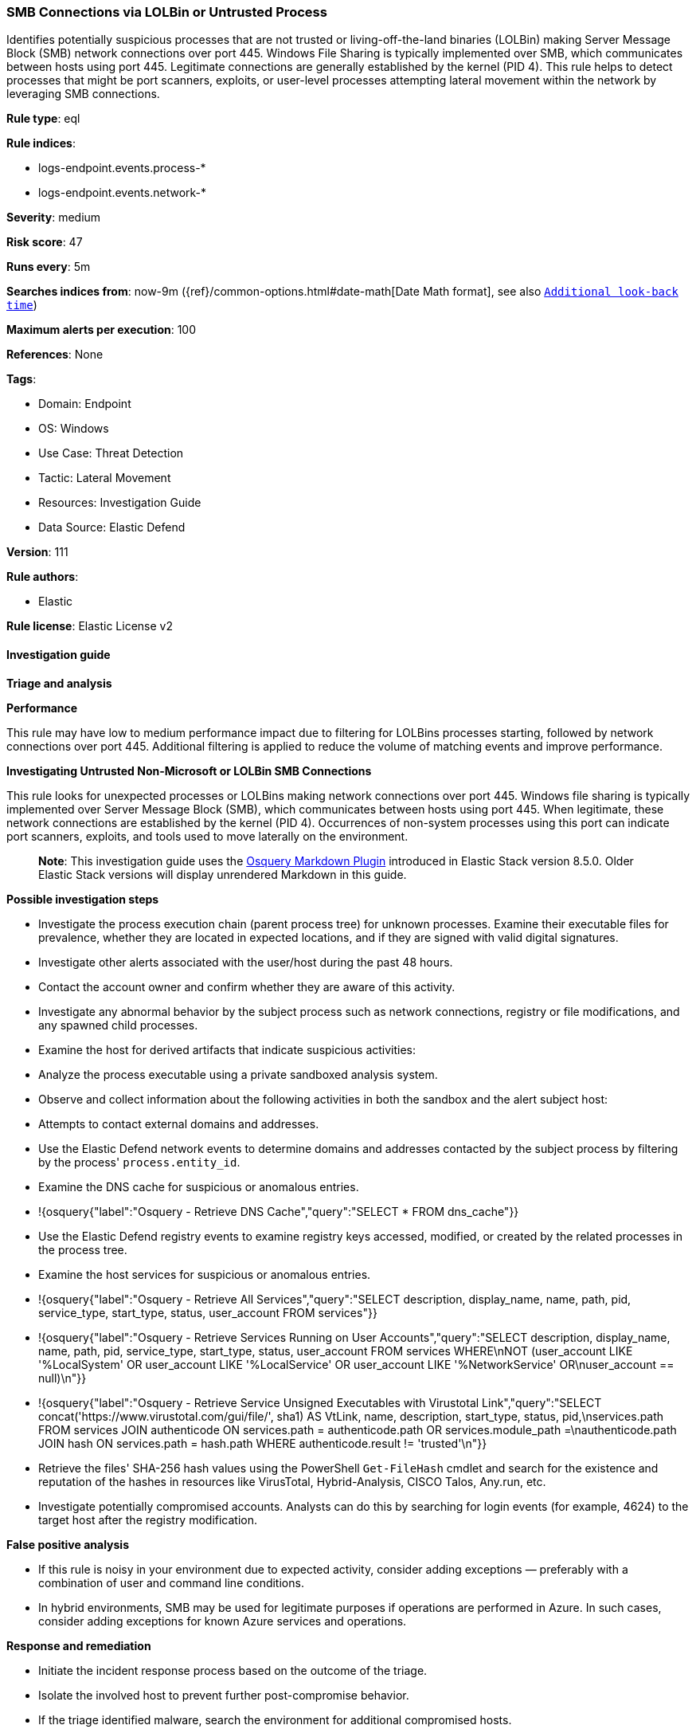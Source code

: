 [[prebuilt-rule-8-12-20-smb-connections-via-lolbin-or-untrusted-process]]
=== SMB Connections via LOLBin or Untrusted Process

Identifies potentially suspicious processes that are not trusted or living-off-the-land binaries (LOLBin) making Server Message Block (SMB) network connections over port 445. Windows File Sharing is typically implemented over SMB, which communicates between hosts using port 445. Legitimate connections are generally established by the kernel (PID 4). This rule helps to detect processes that might be port scanners, exploits, or user-level processes attempting lateral movement within the network by leveraging SMB connections.

*Rule type*: eql

*Rule indices*: 

* logs-endpoint.events.process-*
* logs-endpoint.events.network-*

*Severity*: medium

*Risk score*: 47

*Runs every*: 5m

*Searches indices from*: now-9m ({ref}/common-options.html#date-math[Date Math format], see also <<rule-schedule, `Additional look-back time`>>)

*Maximum alerts per execution*: 100

*References*: None

*Tags*: 

* Domain: Endpoint
* OS: Windows
* Use Case: Threat Detection
* Tactic: Lateral Movement
* Resources: Investigation Guide
* Data Source: Elastic Defend

*Version*: 111

*Rule authors*: 

* Elastic

*Rule license*: Elastic License v2


==== Investigation guide



*Triage and analysis*



*Performance*


This rule may have low to medium performance impact due to filtering for LOLBins processes starting, followed by network connections over port 445. Additional filtering is applied to reduce the volume of matching events and improve performance.


*Investigating Untrusted Non-Microsoft or LOLBin SMB Connections*


This rule looks for unexpected processes or LOLBins making network connections over port 445. Windows file sharing is typically implemented over Server Message Block (SMB), which communicates between hosts using port 445. When legitimate, these network connections are established by the kernel (PID 4). Occurrences of non-system processes using this port can indicate port scanners, exploits, and tools used to move laterally on the environment.

> **Note**:
> This investigation guide uses the https://www.elastic.co/guide/en/security/master/invest-guide-run-osquery.html[Osquery Markdown Plugin] introduced in Elastic Stack version 8.5.0. Older Elastic Stack versions will display unrendered Markdown in this guide.


*Possible investigation steps*


- Investigate the process execution chain (parent process tree) for unknown processes. Examine their executable files for prevalence, whether they are located in expected locations, and if they are signed with valid digital signatures.
- Investigate other alerts associated with the user/host during the past 48 hours.
- Contact the account owner and confirm whether they are aware of this activity.
- Investigate any abnormal behavior by the subject process such as network connections, registry or file modifications, and any spawned child processes.
- Examine the host for derived artifacts that indicate suspicious activities:
  - Analyze the process executable using a private sandboxed analysis system.
  - Observe and collect information about the following activities in both the sandbox and the alert subject host:
    - Attempts to contact external domains and addresses.
      - Use the Elastic Defend network events to determine domains and addresses contacted by the subject process by filtering by the process' `process.entity_id`.
      - Examine the DNS cache for suspicious or anomalous entries.
        - !{osquery{"label":"Osquery - Retrieve DNS Cache","query":"SELECT * FROM dns_cache"}}
    - Use the Elastic Defend registry events to examine registry keys accessed, modified, or created by the related processes in the process tree.
    - Examine the host services for suspicious or anomalous entries.
      - !{osquery{"label":"Osquery - Retrieve All Services","query":"SELECT description, display_name, name, path, pid, service_type, start_type, status, user_account FROM services"}}
      - !{osquery{"label":"Osquery - Retrieve Services Running on User Accounts","query":"SELECT description, display_name, name, path, pid, service_type, start_type, status, user_account FROM services WHERE\nNOT (user_account LIKE '%LocalSystem' OR user_account LIKE '%LocalService' OR user_account LIKE '%NetworkService' OR\nuser_account == null)\n"}}
      - !{osquery{"label":"Osquery - Retrieve Service Unsigned Executables with Virustotal Link","query":"SELECT concat('https://www.virustotal.com/gui/file/', sha1) AS VtLink, name, description, start_type, status, pid,\nservices.path FROM services JOIN authenticode ON services.path = authenticode.path OR services.module_path =\nauthenticode.path JOIN hash ON services.path = hash.path WHERE authenticode.result != 'trusted'\n"}}
  - Retrieve the files' SHA-256 hash values using the PowerShell `Get-FileHash` cmdlet and search for the existence and reputation of the hashes in resources like VirusTotal, Hybrid-Analysis, CISCO Talos, Any.run, etc.
- Investigate potentially compromised accounts. Analysts can do this by searching for login events (for example, 4624) to the target host after the registry modification.



*False positive analysis*


- If this rule is noisy in your environment due to expected activity, consider adding exceptions — preferably with a combination of user and command line conditions.
- In hybrid environments, SMB may be used for legitimate purposes if operations are performed in Azure. In such cases, consider adding exceptions for known Azure services and operations.


*Response and remediation*


- Initiate the incident response process based on the outcome of the triage.
- Isolate the involved host to prevent further post-compromise behavior.
- If the triage identified malware, search the environment for additional compromised hosts.
  - Implement temporary network rules, procedures, and segmentation to contain the malware.
  - Stop suspicious processes.
  - Immediately block the identified indicators of compromise (IoCs).
  - Inspect the affected systems for additional malware backdoors like reverse shells, reverse proxies, or droppers that attackers could use to reinfect the system.
- Remove and block malicious artifacts identified during triage.
- Run a full antimalware scan. This may reveal additional artifacts left in the system, persistence mechanisms, and malware components.
- Determine the initial vector abused by the attacker and take action to prevent reinfection through the same vector.
- Using the incident response data, update logging and audit policies to improve the mean time to detect (MTTD) and the mean time to respond (MTTR).


==== Rule query


[source, js]
----------------------------------
sequence by process.entity_id with maxspan=1m

  /* first sequence to capture the start of Windows processes */
  [process where host.os.type == "windows" and event.type == "start" and process.pid != 4 and

    /* ignore NT Authority and Network Service accounts */
    not user.id : ("S-1-5-19", "S-1-5-20") and

    /* filter out anything trusted but not from Microsoft */
    /* LOLBins will be inherently trusted and signed, so ignore everything else trusted */
    not (process.code_signature.trusted == true and not startsWith(process.code_signature.subject_name, "Microsoft")) and

    /* filter out PowerShell scripts from Windows Defender ATP */
    not (
      process.name : "powershell.exe" and
      process.args :"?:\\ProgramData\\Microsoft\\Windows Defender Advanced Threat Protection\\Downloads\\PSScript_*.ps1")]

  /* second sequence to capture network connections over port 445 related to SMB */
  [network where host.os.type == "windows" and destination.port == 445 and process.pid != 4]

/* end the sequence when the process ends where joining was on process.entity_id */
until [process where host.os.type == "windows" and event.type == "end"]

----------------------------------

*Framework*: MITRE ATT&CK^TM^

* Tactic:
** Name: Lateral Movement
** ID: TA0008
** Reference URL: https://attack.mitre.org/tactics/TA0008/
* Technique:
** Name: Remote Services
** ID: T1021
** Reference URL: https://attack.mitre.org/techniques/T1021/
* Sub-technique:
** Name: SMB/Windows Admin Shares
** ID: T1021.002
** Reference URL: https://attack.mitre.org/techniques/T1021/002/
